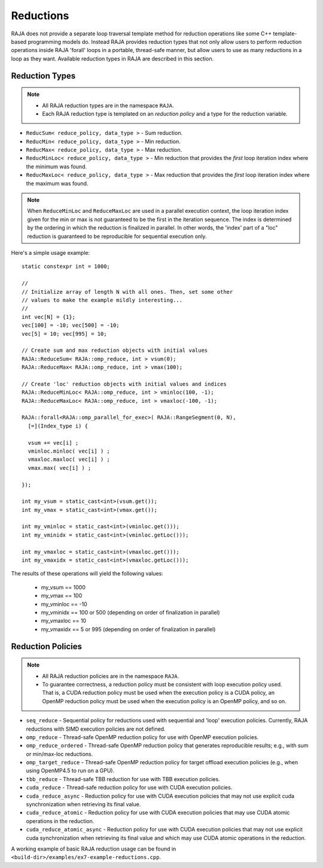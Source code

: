 .. ##
.. ## Copyright (c) 2016-17, Lawrence Livermore National Security, LLC.
.. ##
.. ## Produced at the Lawrence Livermore National Laboratory
.. ##
.. ## LLNL-CODE-689114
.. ##
.. ## All rights reserved.
.. ##
.. ## This file is part of RAJA.
.. ##
.. ## For details about use and distribution, please read RAJA/LICENSE.
.. ##

.. _reductions-label:

====================
Reductions
====================

RAJA does not provide a separate loop traversal template method for
reduction operations like some C++ template-based programming models do.
Instead RAJA provides reduction types that not only allow users to perform
reduction operations inside RAJA 'forall' loops in a portable, thread-safe
manner, but allow users to use as many reductions in a loop as they want.
Available reduction types in RAJA are described in this section.

----------------
Reduction Types
----------------

.. note:: * All RAJA reduction types are in the namespace ``RAJA``.
          * Each RAJA reduction type is templated on an *reduction policy*
            and a type for the reduction variable.

* ``ReducSum< reduce_policy, data_type >`` - Sum reduction.

* ``ReducMin< reduce_policy, data_type >`` - Min reduction.

* ``ReducMax< reduce_policy, data_type >`` - Max reduction.

* ``ReducMinLoc< reduce_policy, data_type >`` - Min reduction that provides the *first* loop iteration index where the minimum was found.

* ``ReducMaxLoc< reduce_policy, data_type >`` - Max reduction that provides the *first* loop iteration index where the maximum was found.

.. note:: When ``ReduceMinLoc`` and ``ReduceMaxLoc`` are used in a parallel
          execution context, the loop iteration index given for the min or max
          is not guaranteed to be the first in the iteration sequence. The
          index is determined by the ordering in which the reduction is
          finalized in parallel. In other words, the 'index' part of a "loc"
          reduction is guaranteed to be reproducible for sequential execution
          only.

Here's a simple usage example::

  static constexpr int = 1000;

  //
  // Initialize array of length N with all ones. Then, set some other
  // values to make the example mildly interesting...
  //
  int vec[N] = {1};
  vec[100] = -10; vec[500] = -10;
  vec[5] = 10; vec[995] = 10;

  // Create sum and max reduction objects with initial values
  RAJA::ReduceSum< RAJA::omp_reduce, int > vsum(0);
  RAJA::ReduceMax< RAJA::omp_reduce, int > vmax(100);

  // Create 'loc' reduction objects with initial values and indices
  RAJA::ReduceMinLoc< RAJA::omp_reduce, int > vminloc(100, -1);
  RAJA::ReduceMaxLoc< RAJA::omp_reduce, int > vmaxloc(-100, -1);

  RAJA::forall<RAJA::omp_parallel_for_exec>( RAJA::RangeSegment(0, N),
    [=](Index_type i) {

    vsum += vec[i] ;
    vminloc.minloc( vec[i] ) ;
    vmaxloc.maxloc( vec[i] ) ;
    vmax.max( vec[i] ) ;

  });

  int my_vsum = static_cast<int>(vsum.get());
  int my_vmax = static_cast<int>(vmax.get());

  int my_vminloc = static_cast<int>(vminloc.get()));
  int my_vminidx = static_cast<int>(vminloc.getLoc()));

  int my_vmaxloc = static_cast<int>(vmaxloc.get()));
  int my_vmaxidx = static_cast<int>(vmaxloc.getLoc()));

The results of these operations will yield the following values:

 * my_vsum == 1000
 * my_vmax == 100
 * my_vminloc == -10
 * my_vminidx == 100 or 500 (depending on order of finalization in parallel)
 * my_vmaxloc == 10
 * my_vmaxidx == 5 or 995 (depending on order of finalization in parallel)

------------------
Reduction Policies
------------------

.. note:: * All RAJA reduction policies are in the namespace ``RAJA``.
          * To guarantee correctness, a reduction policy must be consistent
            with loop execution policy used. That is, a CUDA reduction policy
            must be used when the execution policy is a CUDA policy, an OpenMP
            reduction policy must be used when the execution policy is an
            OpenMP policy, and so on.

* ``seq_reduce``  - Sequential policy for reductions used with sequential and 'loop' execution policies. Currently, RAJA reductions with SIMD execution policies are not defined.

* ``omp_reduce``  - Thread-safe OpenMP reduction policy for use with OpenMP execution policies.

* ``omp_reduce_ordered``  - Thread-safe OpenMP reduction policy that generates reproducible results; e.g., with sum or min/max-loc reductions.

* ``omp_target_reduce``  - Thread-safe OpenMP reduction policy for target offload execution policies (e.g., when using OpenMP4.5 to run on a GPU).

* ``tbb_reduce``  - Thread-safe TBB reduction for use with TBB execution policies.

* ``cuda_reduce`` - Thread-safe reduction policy for use with CUDA execution policies.

* ``cuda_reduce_async`` - Reduction policy for use with CUDA execution policies that may not use explicit cuda synchronization when retrieving its final value.

* ``cuda_reduce_atomic`` - Reduction policy for use with CUDA execution policies that may use CUDA atomic operations in the reduction.

* ``cuda_reduce_atomic_async`` - Reduction policy for use with CUDA execution policies that may not use explicit cuda synchronization when retrieving its final value and which may use CUDA atomic operations in the reduction.

A working example of basic RAJA reduction usage can be found in
``<build-dir>/examples/ex7-example-reductions.cpp``.
